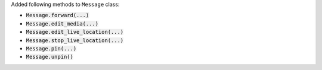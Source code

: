 Added following methods to ``Message`` class:

- :code:`Message.forward(...)`
- :code:`Message.edit_media(...)`
- :code:`Message.edit_live_location(...)`
- :code:`Message.stop_live_location(...)`
- :code:`Message.pin(...)`
- :code:`Message.unpin()`
